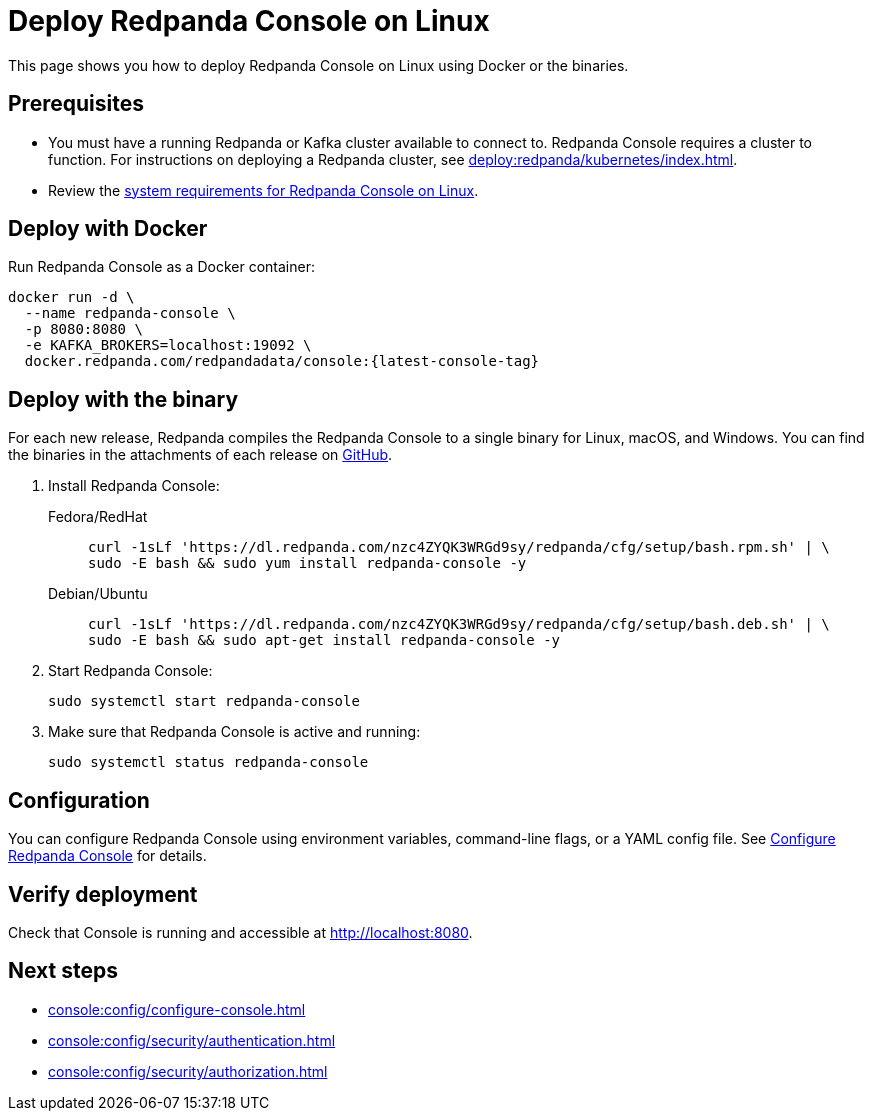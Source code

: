 = Deploy Redpanda Console on Linux
:description: Deploy Redpanda Console on Linux using Docker or the binaries.
:page-aliases: console:deployment/linux.adoc
:env-linux: true

This page shows you how to deploy Redpanda Console on Linux using Docker or the binaries.


== Prerequisites

* You must have a running Redpanda or Kafka cluster available to connect to. Redpanda Console requires a cluster to function. For instructions on deploying a Redpanda cluster, see xref:deploy:redpanda/kubernetes/index.adoc[].
* Review the xref:deploy:console/linux/requirements.adoc[system requirements for Redpanda Console on Linux].

== Deploy with Docker

Run Redpanda Console as a Docker container:

[,bash,subs="attributes+"]
----
docker run -d \
  --name redpanda-console \
  -p 8080:8080 \
  -e KAFKA_BROKERS=localhost:19092 \
  docker.redpanda.com/redpandadata/console:{latest-console-tag}
----

[[binary]]
== Deploy with the binary

For each new release, Redpanda compiles the Redpanda Console to a single binary for Linux, macOS, and Windows. You can find the binaries in the attachments of each release on https://github.com/redpanda-data/console/releases[GitHub^].

. Install Redpanda Console:
+
[tabs]
=====
Fedora/RedHat::
+
--
[,bash]
----
curl -1sLf 'https://dl.redpanda.com/nzc4ZYQK3WRGd9sy/redpanda/cfg/setup/bash.rpm.sh' | \
sudo -E bash && sudo yum install redpanda-console -y
----

--
Debian/Ubuntu::
+
--
[,bash]
----
curl -1sLf 'https://dl.redpanda.com/nzc4ZYQK3WRGd9sy/redpanda/cfg/setup/bash.deb.sh' | \
sudo -E bash && sudo apt-get install redpanda-console -y
----

--
=====

. Start Redpanda Console:
+
[,bash]
----
sudo systemctl start redpanda-console
----

. Make sure that Redpanda Console is active and running:
+
[,bash]
----
sudo systemctl status redpanda-console
----

== Configuration

You can configure Redpanda Console using environment variables, command-line flags, or a YAML config file. See xref:console:config/configure-console.adoc[Configure Redpanda Console] for details.

== Verify deployment

Check that Console is running and accessible at http://localhost:8080.

== Next steps

* xref:console:config/configure-console.adoc[]
* xref:console:config/security/authentication.adoc[]
* xref:console:config/security/authorization.adoc[]
